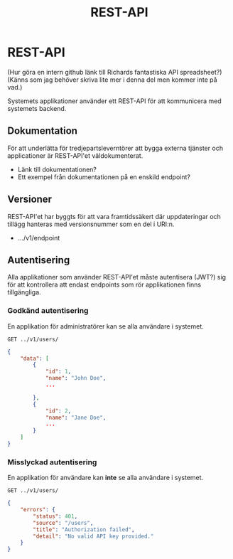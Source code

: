 #+title: REST-API
#+description: REST-API funktioner och krav
#+language: sv
#+options: num:nil

* REST-API

(Hur göra en intern github länk till Richards fantastiska API spreadsheet?)
(Känns som jag behöver skriva lite mer i denna del men kommer inte på vad.)

Systemets applikationer använder ett REST-API för att kommunicera med systemets backend.


** Dokumentation

För att underlätta för tredjepartsleverntörer att bygga externa tjänster och applicationer är
REST-API'et väldokumenterat.

- Länk till dokumentationen?
- Ett exempel från dokumentationen på en enskild endpoint?

** Versioner

REST-API'et har byggts för att vara framtidssäkert där uppdateringar och tillägg hanteras med
versionsnummer som en del i URI:n.

- .../v1/endpoint

** Autentisering

Alla applikationer som använder REST-API'et måste autentisera (JWT?) sig för att kontrollera att endast
endpoints som rör applikationen finns tillgängliga.

*** Godkänd autentisering

En applikation för administratörer kan se alla användare i systemet.

#+begin_src
GET ../v1/users/
#+end_src

#+begin_src JSON
{
    "data": [
        {
            "id": 1,
            "name": "John Doe",
            ...

        },
        {
            "id": 2,
            "name": "Jane Doe",
            ...
        }
    ]
}
#+end_src

*** Misslyckad autentisering

En applikation för användare kan *inte* se alla användare i systemet.

#+begin_src
GET ../v1/users/
#+end_src

#+begin_src JSON
{
    "errors": {
        "status": 401,
        "source": "/users",
        "title": "Authorization failed",
        "detail": "No valid API key provided."
    }
}
#+end_src

